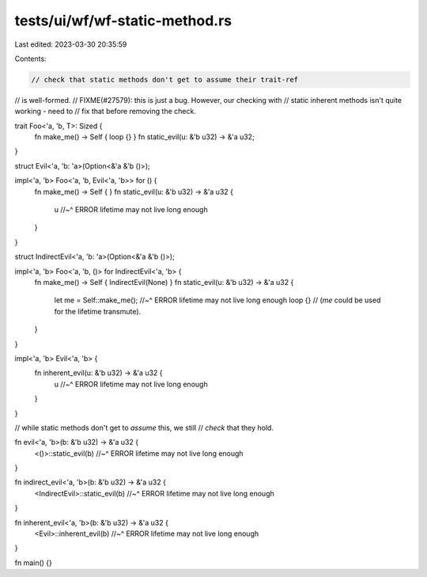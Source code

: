 tests/ui/wf/wf-static-method.rs
===============================

Last edited: 2023-03-30 20:35:59

Contents:

.. code-block:: rs

    // check that static methods don't get to assume their trait-ref
// is well-formed.
// FIXME(#27579): this is just a bug. However, our checking with
// static inherent methods isn't quite working - need to
// fix that before removing the check.

trait Foo<'a, 'b, T>: Sized {
    fn make_me() -> Self { loop {} }
    fn static_evil(u: &'b u32) -> &'a u32;
}

struct Evil<'a, 'b: 'a>(Option<&'a &'b ()>);

impl<'a, 'b> Foo<'a, 'b, Evil<'a, 'b>> for () {
    fn make_me() -> Self { }
    fn static_evil(u: &'b u32) -> &'a u32 {
        u
        //~^ ERROR lifetime may not live long enough
    }
}

struct IndirectEvil<'a, 'b: 'a>(Option<&'a &'b ()>);

impl<'a, 'b> Foo<'a, 'b, ()> for IndirectEvil<'a, 'b> {
    fn make_me() -> Self { IndirectEvil(None) }
    fn static_evil(u: &'b u32) -> &'a u32 {
        let me = Self::make_me();
        //~^ ERROR lifetime may not live long enough
        loop {} // (`me` could be used for the lifetime transmute).
    }
}

impl<'a, 'b> Evil<'a, 'b> {
    fn inherent_evil(u: &'b u32) -> &'a u32 {
        u
        //~^ ERROR lifetime may not live long enough
    }
}

// while static methods don't get to *assume* this, we still
// *check* that they hold.

fn evil<'a, 'b>(b: &'b u32) -> &'a u32 {
    <()>::static_evil(b)
    //~^ ERROR lifetime may not live long enough
}

fn indirect_evil<'a, 'b>(b: &'b u32) -> &'a u32 {
    <IndirectEvil>::static_evil(b)
    //~^ ERROR lifetime may not live long enough
}

fn inherent_evil<'a, 'b>(b: &'b u32) -> &'a u32 {
    <Evil>::inherent_evil(b)
    //~^ ERROR lifetime may not live long enough
}


fn main() {}


